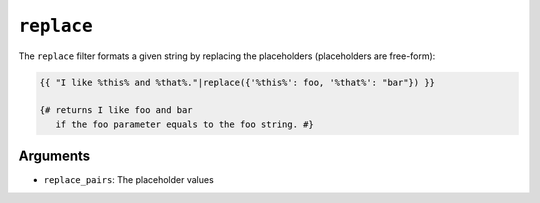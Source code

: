 ``replace``
===========

The ``replace`` filter formats a given string by replacing the placeholders
(placeholders are free-form):

.. code-block:: jinja

    {{ "I like %this% and %that%."|replace({'%this%': foo, '%that%': "bar"}) }}

    {# returns I like foo and bar
       if the foo parameter equals to the foo string. #}

Arguments
---------

* ``replace_pairs``: The placeholder values

.. seealso:: :doc:`format<format>`
